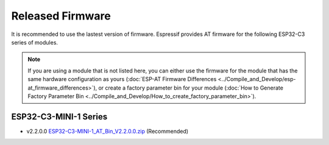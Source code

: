 Released Firmware
=================

It is recommended to use the lastest version of firmware. Espressif provides AT firmware for the following ESP32-C3 series of modules. 

.. note::
  If you are using a module that is not listed here, you can either use the firmware for the module that has the same hardware configuration as yours (:doc:`ESP-AT Firmware Differences <../Compile_and_Develop/esp-at_firmware_differences>`), or create a factory parameter bin for your module (:doc:`How to Generate Factory Parameter Bin <../Compile_and_Develop/How_to_create_factory_parameter_bin>`).

ESP32-C3-MINI-1 Series
^^^^^^^^^^^^^^^^^^^^^^

- v2.2.0.0 `ESP32-C3-MINI-1_AT_Bin_V2.2.0.0.zip <https://download.espressif.com/esp_at/firmware/ESP32C3/ESP32-C3-MINI-1_AT_Bin_V2.2.0.0.zip>`__ (Recommended)
